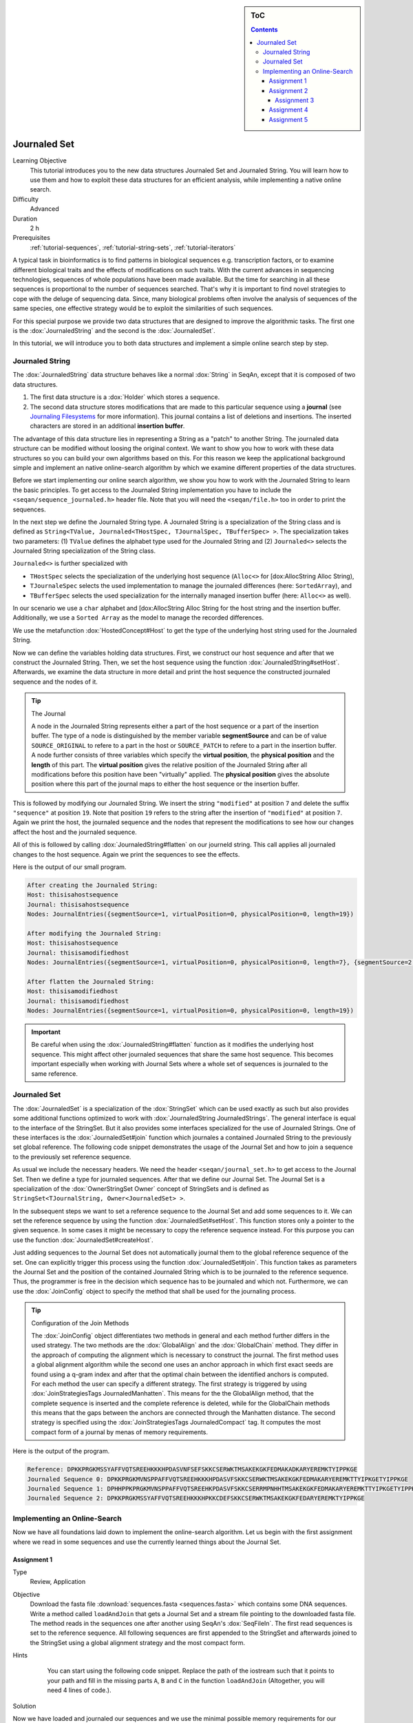 .. sidebar:: ToC

   .. contents::


.. _tutorial-data-journaling:

Journaled Set
=============

Learning Objective
  This tutorial introduces you to the new data structures Journaled Set and Journaled String.
  You will learn how to use them and how to exploit these data structures for an efficient analysis, while implementing a native online search.

Difficulty
  Advanced

Duration
  2 h

Prerequisites
  :ref:`tutorial-sequences`, :ref:`tutorial-string-sets`, :ref:`tutorial-iterators`

A typical task in bioinformatics is to find patterns in biological sequences e.g. transcription factors, or to examine different biological traits and the effects of modifications on such traits.
With the current advances in sequencing technologies, sequences of whole populations have been made available.
But the time for searching in all these sequences is proportional to the number of sequences searched.
That's why it is important to find novel strategies to cope with the deluge of sequencing data.
Since, many biological problems often involve the analysis of sequences of the same species, one effective strategy would be to exploit the similarities of such sequences.

For this special purpose we provide two data structures that are designed to improve the algorithmic tasks.
The first one is the :dox:`JournaledString` and the second is the :dox:`JournaledSet`.

In this tutorial, we will introduce you to both data structures and implement a simple online search step by step.

Journaled String
----------------

The :dox:`JournaledString` data structure behaves like a normal :dox:`String` in SeqAn, except that it is composed of two data structures.

#. The first data structure is a :dox:`Holder` which stores a sequence.
#. The second data structure stores modifications that are made to this particular sequence using a **journal** (see `Journaling Filesystems <http://en.wikipedia.org/wiki/Journaling_file_system>`_ for more information).
   This journal contains a list of deletions and insertions.
   The inserted characters are stored in an additional **insertion buffer**.

The advantage of this data structure lies in representing a String as a "patch" to another String.
The journaled data structure can be modified without loosing the original context.
We want to show you how to work with these data structures so you can build your own algorithms based on this.
For this reason we keep the applicational background simple and implement an native online-search algorithm by which we examine different properties of the data structures.

Before we start implementing our online search algorithm, we show you how to work with the Journaled String to learn the basic principles.
To get access to the Journaled String implementation you have to include the ``<seqan/sequence_journaled.h>`` header file.
Note that you will need the ``<seqan/file.h>`` too in order to print the sequences.

.. includefrags:: demos/tutorial/journaled_set/example_journal_string_basic.cpp
   :fragment: main

In the next step we define the Journaled String type.
A Journaled String is a specialization of the String class and is defined as ``String<TValue, Journaled<THostSpec, TJournalSpec, TBufferSpec> >``.
The specialization takes two parameters: (1) ``TValue`` defines the alphabet type used for the Journaled String and (2) ``Journaled<>`` selects the Journaled String specialization of the String class.

``Journaled<>`` is further specialized with

* ``THostSpec`` selects the specialization of the underlying host sequence (``Alloc<>`` for [dox:AllocString Alloc String),
* ``TJournaleSpec`` selects the used implementation to manage the journaled differences (here: ``SortedArray``), and
* ``TBufferSpec`` selects the used specialization for the internally managed insertion buffer (here: ``Alloc<>`` as well).

In our scenario we use a ``char`` alphabet and [dox:AllocString Alloc String for the host string and the insertion buffer.
Additionally, we use a ``Sorted Array`` as the model to manage the recorded differences.

We use the metafunction :dox:`HostedConcept#Host` to get the type of the underlying host string used for the Journaled String.

.. includefrags:: demos/tutorial/journaled_set/example_journal_string_basic.cpp
   :fragment: typedef

Now we can define the variables holding data structures.
First, we construct our host sequence and after that we construct the Journaled String.
Then, we set the host sequence using the function :dox:`JournaledString#setHost`.
Afterwards, we examine the data structure in more detail and print the host sequence the constructed journaled sequence and the nodes of it.

.. includefrags:: demos/tutorial/journaled_set/example_journal_string_basic.cpp
   :fragment: init

.. tip::

    The Journal

    A node in the Journaled String represents either a part of the host sequence or a part of the insertion buffer.
    The type of a node is distinguished by the member variable **segmentSource** and can be of value ``SOURCE_ORIGINAL`` to refere to a part in the host or ``SOURCE_PATCH`` to refere to a part in the insertion buffer.
    A node further consists of three variables which specify the **virtual position**, the **physical position** and the **length** of this part.
    The **virtual position** gives the relative position of the Journaled String after all modifications before this position have been "virtually" applied.
    The **physical position** gives the absolute position where this part of the journal maps to either the host sequence or the insertion buffer.

This is followed by modifying our Journaled String.
We insert the string ``"modified"`` at position ``7`` and delete the suffix ``"sequence"`` at position ``19``.
Note that position ``19`` refers to the string after the insertion of ``"modified"`` at position ``7``.
Again we print the host, the journaled sequence and the nodes that represent the modifications to see how our changes affect the host and the journaled sequence.

.. includefrags:: demos/tutorial/journaled_set/example_journal_string_basic.cpp
   :fragment: modification

All of this is followed by calling :dox:`JournaledString#flatten` on our journeld string.
This call applies all journaled changes to the host sequence.
Again we print the sequences to see the effects.

.. includefrags:: demos/tutorial/journaled_set/example_journal_string_basic.cpp
   :fragment: flatten

Here is the output of our small program.

.. code-block:: console

   After creating the Journaled String:
   Host: thisisahostsequence
   Journal: thisisahostsequence
   Nodes: JournalEntries({segmentSource=1, virtualPosition=0, physicalPosition=0, length=19})

   After modifying the Journaled String:
   Host: thisisahostsequence
   Journal: thisisamodifiedhost
   Nodes: JournalEntries({segmentSource=1, virtualPosition=0, physicalPosition=0, length=7}, {segmentSource=2, virtualPosition=7, physicalPosition=0, length=8}, {segmentSource=1, virtualPosition=15, physicalPosition=7, length=4})

   After flatten the Journaled String:
   Host: thisisamodifiedhost
   Journal: thisisamodifiedhost
   Nodes: JournalEntries({segmentSource=1, virtualPosition=0, physicalPosition=0, length=19})

.. important::

   Be careful when using the :dox:`JournaledString#flatten` function as it modifies the underlying host sequence.
   This might affect other journaled sequences that share the same host sequence.
   This becomes important especially when working with Journal Sets where a whole set of sequences is journaled to the same reference.

Journaled Set
-------------

The :dox:`JournaledSet` is a specialization of the :dox:`StringSet` which can be used exactly as such but also provides some additional functions optimized to work with :dox:`JournaledString JournaledStrings`.
The general interface is equal to the interface of the StringSet.
But it also provides some interfaces specialized for the use of Journaled Strings.
One of these interfaces is the :dox:`JournaledSet#join` function which journales a contained Journaled String to the previously set global reference.
The following code snippet demonstrates the usage of the Journal Set and how to join a sequence to the previously set reference sequence.

As usual we include the necessary headers.
We need the header ``<seqan/journal_set.h>`` to get access to the Journal Set.
Then we define a type for journaled sequences.
After that we define our Journal Set.
The Journal Set is a specialization of the :dox:`OwnerStringSet Owner` concept of StringSets and is defined as ``StringSet<TJournalString, Owner<JournaledSet> >``.

.. includefrags:: demos/tutorial/journaled_set/example_join.cpp
   :fragment: main

In the subsequent steps we want to set a reference sequence to the Journal Set and add some sequences to it.
We can set the reference sequence by using the function :dox:`JournaledSet#setHost`.
This function stores only a pointer to the given sequence.
In some cases it might be necessary to copy the reference sequence instead.
For this purpose you can use the function :dox:`JournaledSet#createHost`.

.. includefrags:: demos/tutorial/journaled_set/example_join.cpp
   :fragment: init

Just adding sequences to the Journal Set does not automatically journal them to the global reference sequence of the set.
One can explicitly trigger this process using the function :dox:`JournaledSet#join`.
This function takes as parameters the Journal Set and the position of the contained Journaled String which is to be journaled to the reference sequence.
Thus, the programmer is free in the decision which sequence has to be journaled and which not.
Furthermore, we can use the :dox:`JoinConfig` object to specify the method that shall be used for the journaling process.

.. includefrags:: demos/tutorial/journaled_set/example_join.cpp
   :fragment: join

.. tip::

    Configuration of the Join Methods

    The :dox:`JoinConfig` object differentiates two methods in general and each method further differs in the used strategy.
    The two methods are the :dox:`GlobalAlign` and the :dox:`GlobalChain` method.
    They differ in the approach of computing the alignment which is necessary to construct the journal.
    The first method uses a global alignment algorithm while the second one uses an anchor approach in which first exact seeds are found using a q-gram index and after that the optimal chain between the identified anchors is computed.
    For each method the user can specify a different strategy.
    The first strategy is triggered by using :dox:`JoinStrategiesTags JournaledManhatten`.
    This means for the the GlobalAlign method, that the complete sequence is inserted and the complete reference is deleted, while for the GlobalChain methods this means that the gaps between the anchors are connected through the Manhatten distance.
    The second strategy is specified using the :dox:`JoinStrategiesTags JournaledCompact` tag. It computes the most compact form of a journal by menas of memory requirements.

Here is the output of the program.

.. code-block:: console

   Reference: DPKKPRGKMSSYAFFVQTSREEHKKKHPDASVNFSEFSKKCSERWKTMSAKEKGKFEDMAKADKARYEREMKTYIPPKGE
   Journaled Sequence 0: DPKKPRGKMVNSPPAFFVQTSREEHKKKHPDASVFSKKCSERWKTMSAKEKGKFEDMAKARYEREMKTTYIPKGETYIPPKGE
   Journaled Sequence 1: DPHHPPKPRGKMVNSPPAFFVQTSREEHKPDASVFSKKCSERRMPNHHTMSAKEKGKFEDMAKARYEREMKTTYIPKGETYIPPKGE
   Journaled Sequence 2: DPKKPRGKMSSYAFFVQTSREEHKKKHPKKCDEFSKKCSERWKTMSAKEKGKFEDARYEREMKTYIPPKGE

Implementing an Online-Search
-----------------------------

Now we have all foundations laid down to implement the online-search algorithm.
Let us begin with the first assignment where we read in some sequences and use the currently learned things about the Journal Set.

Assignment 1
""""""""""""

.. container:: assignment

   Type
     Review, Application

   Objective
     Download the fasta file :download:`sequences.fasta <sequences.fasta>` which contains some DNA sequences.
     Write a method called ``loadAndJoin`` that gets a Journal Set and a stream file pointing to the downloaded fasta file.
     The method reads in the sequences one after another using SeqAn's :dox:`SeqFileIn`.
     The first read sequences is set to the reference sequence.
     All following sequences are first appended to the StringSet and afterwards joined to the StringSet using a global alignment strategy and the most compact form.

   Hints
     .. container:: foldable

        You can start using the following code snippet. Replace the path of the iostream such that it points to your path and fill in the missing parts ``A``, ``B`` and ``C`` in the function ``loadAndJoin`` (Altogether, you will need 4 lines of code.).

       .. includefrags:: demos/tutorial/journaled_set/example_online_search_assignment1_hint.cpp
          :fragment: main

   Solution
     .. container:: foldable

        .. includefrags:: demos/tutorial/journaled_set/solution_online_search_assignment1.cpp
           :fragment: main

Now we have loaded and journaled our sequences and we use the minimal possible memory requirements for our sequences.
Let's continue and implement the exact online-search on the Journal Set.
For this purpose we write a function called ``searchPattern`` which takes a StringSet of ``String<int>`` which we use to store each hit for each sequence in the Journal Set including the reference sequence.
First we have to check whether the reference sequence is set.
If not we abort the search since we cannot guarantee a correct search when the reference is not set.
We also have to clear our ``hitSet`` to ensure there remain no phantom hits from previous searches.
Then we resize it to the number of contained Journaled Strings plus an additional space for the global reference sequence.

.. includefrags:: demos/tutorial/journaled_set/example_online_search.cpp
   :fragment: searchPatternPart1

Before we can search for the pattern in the Journaled Strings we have to find all occurrences in the reference sequence.
Therefore we call the function ``findPatternInReference`` which takes a ``String<int>`` which we use to store the hits, the global reference and the pattern.

.. includefrags:: demos/tutorial/journaled_set/example_online_search.cpp
   :fragment: searchPatternPart2

After that we implement the body to search for occurrences in the Journaled Strings.
Therefore we use ``for``-loop to iterate over all contained sequences and call for each sequence the function ``findPatternInJournalString``.
The function gets as parameters the corresponding ``String<int>`` from the ``hitSet``, the journaled sequence the pattern and the identified hits in the reference sequence.

.. includefrags:: demos/tutorial/journaled_set/example_online_search.cpp
   :fragment: searchPatternPart3

So far our program won't compile. We have to first implement the both functions ``findPatternInReference`` and ``findPatternInJournalString``.

Assignment 2
""""""""""""

.. container:: assignment

   Type
     Application

   Objective
     Implement the function ``findPatternInReference`` using a brute force pattern search algorithm.
     Store all found hits in the passed ``hits`` variable.
     Print all occurrences in the end of the ``main`` function.

   Hints
     .. container:: foldable
        The following code snippet provides you with the backbone for the search algorithm. Fill in the missing parts ``[A]``, ``[B]``, ``[C]`` and ``[D]``.

        .. includefrags:: demos/tutorial/journaled_set/example_online_search_assignment2_hint.cpp
           :fragment: findPatternInReferenceHint

   Solution
     .. container:: foldable

        Here is the solution for this function.
        Click **more...** below, to see a complete solution of everything we have done so far.

        .. includefrags:: demos/tutorial/journaled_set/solution_online_search_assignment2.cpp
           :fragment: findPatternInReference

        .. container:: foldable

           Include the necessary headers.

           .. includefrags:: demos/tutorial/journaled_set/solution_online_search_assignment2.cpp
              :fragment: include

           Implementation of the `findPatternInReference` function.

           .. includefrags:: demos/tutorial/journaled_set/solution_online_search_assignment2.cpp
              :fragment: findPatternInReference

           Implementation of the `searchPattern` function. Note that we haven't implemented the function `findPatternInJournalString` yet.

           .. includefrags:: demos/tutorial/journaled_set/solution_online_search_assignment2.cpp
              :fragment: searchPattern

           Implementation of the `loadAndJoin` function.

           .. includefrags:: demos/tutorial/journaled_set/solution_online_search_assignment2.cpp
              :fragment: loadAndJoin

           Implementation of the `main` function.

           .. includefrags:: demos/tutorial/journaled_set/solution_online_search_assignment2.cpp
              :fragment: main

           Printing the hits of the reference sequence.

           .. includefrags:: demos/tutorial/journaled_set/solution_online_search_assignment2.cpp
              :fragment: printResult

           And here is the result.

           .. code-block:: console

              Search for: GTGGT:
              Hit in reference  at 311: GTGGT	644: GTGGT

We know can search for all occurrences of a pattern in the reference sequence.
Now we can try to find all occurrences in the journaled sequences.
Therefore we implement the function ``findPatternInJournalString``.
Our function gets the variable ``hitsTarget`` which stores the hits found in the JournaledString.
It gets the search text and the pattern and finally the hits detected in the reference sequence.
Instead of searching each position in the Journaled String, we only search in areas that are new to the search.
This involves all inserted parts and all parts where the pattern crosses a border to another node.
So instead of iterating over each position we iterate over the nodes of the Journaled String.
To do so we have to determine the type of the data structure that is used by the Journaled String to manage the nodes.
We can use the metafunction :dox:`JournaledString#JournalType` for this task.
Afterwards we define an Iterator over the so called ``TJournalEntries`` data structure.

Again we check first whether the pattern fits into our sequence.

.. includefrags:: demos/tutorial/journaled_set/example_online_search.cpp
   :fragment: findPatternInJournalStringPart1

We then iterate over all nodes beginning from the first until we have reached the node in which the pattern reaches the end of the Journaled Sequence.
The function findInJournalEntries helps us to find the corresponding node.
We increment the position of the iterator by one such that it points behind the last element which is included by the search.

.. includefrags:: demos/tutorial/journaled_set/example_online_search.cpp
   :fragment: findPatternInJournalStringPart2

Now we search in each node until we have reached the end.
For each node we first check the type of the journaled operation.
If we are in an "original" node we call the function ``_findInOriginalNode``.
If we are in a "patch" node we call the function ``_findInPatchNode`` and in the end we call the function ``_searchAtBorder`` which is called for each node type and scans all possible hits at the border of a node.

.. includefrags:: demos/tutorial/journaled_set/example_online_search.cpp
   :fragment: findPatternInJournalStringPart3

Let us begin with the implementation of the function ``_findInOriginalNode``.
In this function we exploit the journaling concept such that we can speed up the search algorithm from :math:`\mathcal{O}(p \cdot n)` to :math:`\mathcal{O}(\log_2(k))`, where :math:`p` is the length of the pattern, :math:`n` is the length of the search text, and ``k`` is the number of hits identified in the reference sequence.
We need at most :math:`\log_2(k)` comparisons to find the first hit which occurred in the reference sequence that also occurs in the current original node.

Assignment 3
^^^^^^^^^^^^

.. container:: assignment

   Type
     Transfer

   Objective
     Implement the function ``_findInOriginalNode``, which identifies all shared hits between the current ``original`` node and the corresponding part in the reference sequence.
     Note you do not need to scan all positions again.
     In the end print all occurrences to the console.

   Hints
     .. container:: foldable
       The following code snippet provides you with the backbone for this function.
       Fill in the missing parts ``[A]``, ``[B]``, ``[C]``, ``[D]`` and ``[E]``.

       Use the STL function `std::upper_bound <http://www.cplusplus.com/reference/algorithm/upper_bound/>`_ to conduct a binary search to find the first possible hit from the reference that is also represented by the current node.

       .. includefrags:: demos/tutorial/journaled_set/example_online_search_assignment3_hint.cpp
          :fragment: findInOriginalNode

   Solution
     .. container:: foldable

       Here is the solution to this function.
       Click **more...** below, to see a complete solution of everything we have done so far.

       .. includefrags:: demos/tutorial/journaled_set/solution_online_search_assignment3.cpp
          :fragment: findInOriginalNode

       .. container:: foldable

          Include the necessary headers.

          .. includefrags:: demos/tutorial/journaled_set/solution_online_search_assignment3.cpp
             :fragment: include

          We know implement the method to search for hits in an original node.
          We only need to check if the current node covers a region of the reference in which we've found a hit.
          We use the function `std::upper_bound <http://www.cplusplus.com/reference/algorithm/upper_bound/>`_ to find the first element that is greater than the current physical position.
          Since, we've found an upper bound we have to check additionally if there exists a previous hit that lies directly on the physical begin position of our current node.
          We then include all hits that fit into this current node until we have found the first position where the pattern would cross the border of this node or we have reached the end of the reference hit set.

          .. includefrags:: demos/tutorial/journaled_set/solution_online_search_assignment3.cpp
            :fragment: findInOriginalNode

          Implementing the backbone to search for a pattern in the reference string.

          .. includefrags:: demos/tutorial/journaled_set/solution_online_search_assignment3.cpp
            :fragment: findPatternInJournalString

          Implementing the search within the reference sequence.

          .. includefrags:: demos/tutorial/journaled_set/solution_online_search_assignment3.cpp
            :fragment: findPatternInReference

          Implementing the backbone of the search.

          .. includefrags:: demos/tutorial/journaled_set/solution_online_search_assignment3.cpp
            :fragment: searchPattern

          Implement the `laodAndJoin` method.

          .. includefrags:: demos/tutorial/journaled_set/solution_online_search_assignment3.cpp
            :fragment: loadAndJoin

          Implementing the main method.

          .. includefrags:: demos/tutorial/journaled_set/solution_online_search_assignment3.cpp
            :fragment: main

          Printing the hits of the reference sequence.

          .. includefrags:: demos/tutorial/journaled_set/solution_online_search_assignment3.cpp
            :fragment: printResultReference

          Printing the hits of the journaled sequences.

          .. includefrags:: demos/tutorial/journaled_set/solution_online_search_assignment3.cpp
            :fragment: printResultJournalSequence

          And here is the result.

          .. code-block:: console

             Search for: GTGGT:
             Hit in reference  at 311: GTGGT	644: GTGGT
             Hit in sequence 0 at 312: GTGGT
             Hit in sequence 1 at 308: GTGGT
             Hit in sequence 2 at 311: GTGGT
             Hit in sequence 3 at 327: GTGGT
             Hit in sequence 4 at 317: GTGGT
             Hit in sequence 5 at 320: GTGGT

We are almost at the end of our online-search algorithm.
Let's now implement the method ``_findInPatchNode``.
We basically had this already implemented when we wrote the search function for the reference. Let's recall this part together.

First we write the body of our function and define now an Iterator over the Journaled String.

.. includefrags:: demos/tutorial/journaled_set/example_online_search.cpp
   :fragment: findInPatchNodePart1

We know specify the range in which we are searching for the pattern.
This range starts at the current physical position of the insertion buffer and ends at the last position of this node where the pattern completely fits.

.. includefrags:: demos/tutorial/journaled_set/example_online_search.cpp
   :fragment: findInPatchNodePart2

We need to use a second temporary iterator which is used to compare the current value with the pattern.
If all positions matches then we report a match at the current virtual position.

.. includefrags:: demos/tutorial/journaled_set/example_online_search.cpp
   :fragment: findInPatchNodePart3

To ensure that we are not missing any hits we also have to scan the regions where the pattern is leaving the current node.
You can solve this problem in the next assignment.

Assignment 4
""""""""""""

.. container:: assignment

   Type
     Review

   Objective
     Implement the last function ``_searchAtBorder``, which identifies all hits that cross the border of the current node to the next node.

   Hints
     .. container:: foldable

       The following code snippet provides you with the backbone for this function.
       Fill in the missing parts ``[A]``, ``[B]``, ``[C]`` and ``[D]``.

       .. includefrags:: demos/tutorial/journaled_set/example_online_search_assignment4_hint.cpp
          :fragment: searchAtBorder

   Solution
     .. container:: foldable

        Here is the solution to this function.
        Click **more...** below, to see a complete solution of everything we have done so far.

       .. includefrags:: demos/tutorial/journaled_set/solution_online_search_assignment4.cpp
          :fragment: searchAtBorder

       .. container:: foldable

          Include the necessary headers.

          .. includefrags:: demos/tutorial/journaled_set/solution_online_search_assignment4.cpp
            :fragment: include

          Search at the border the current node for the pattern.

          .. includefrags:: demos/tutorial/journaled_set/solution_online_search_assignment4.cpp
            :fragment: searchAtBorder

          Search for the pattern in the insertion region covered by the current node.

          .. includefrags:: demos/tutorial/journaled_set/solution_online_search_assignment4.cpp
            :fragment: findInPatchNode

          Check if hit was reported for this region in the reference sequence.

          .. includefrags:: demos/tutorial/journaled_set/solution_online_search_assignment4.cpp
            :fragment: findInOriginalNode

          Implementing the backbone of the search for the Journaled String.

          .. includefrags:: demos/tutorial/journaled_set/solution_online_search_assignment4.cpp
            :fragment: findPatternInJournalStringPart1

          Implementing the search for the reference sequence.

          .. includefrags:: demos/tutorial/journaled_set/solution_online_search_assignment4.cpp
            :fragment: findPatternInReference

          The backbone of the search method.

          .. includefrags:: demos/tutorial/journaled_set/solution_online_search_assignment4.cpp
            :fragment: searchPatternPart1

          Loading and joining the sequences.

          .. includefrags:: demos/tutorial/journaled_set/solution_online_search_assignment4.cpp
            :fragment: loadAndJoin

          Implementing the main function.

          .. includefrags:: demos/tutorial/journaled_set/solution_online_search_assignment4.cpp
            :fragment: main

          Reporting the identified hits.

          .. includefrags:: demos/tutorial/journaled_set/solution_online_search_assignment4.cpp
            :fragment: printResult

          And here is the result.

          .. code-block:: console

             Search for: GTGGT:
             Hit in reference  at 311: GTGGT	644: GTGGT
             Hit in sequence 0 at 151: GTGGT	312: GTGGT
             Hit in sequence 1 at 308: GTGGT
             Hit in sequence 2 at 311: GTGGT	507: GTGGT
             Hit in sequence 3 at 327: GTGGT
             Hit in sequence 4 at 307: GTGGT	312: GTGGT	317: GTGGT
             Hit in sequence 5 at 0: GTGGT	320: GTGGT	986: GTGGT

Congratulations!
You have just implemented a cool online-search which is speed up by exploiting the parallelism given by the data set.
And here is the final result.

.. code-block:: console

   Search for: GTGGT:
   Hit in reference  at 311: GTGGT 644: GTGGT
   Hit in sequence 0 at 151: GTGGT 312: GTGGT
   Hit in sequence 1 at 308: GTGGT
   Hit in sequence 2 at 311: GTGGT 507: GTGGT
   Hit in sequence 3 at 327: GTGGT
   Hit in sequence 4 at 307: GTGGT 312: GTGGT  317: GTGGT
   Hit in sequence 5 at 0: GTGGT   320: GTGGT  986: GTGGT

Assignment 5
""""""""""""

.. container:: assignment

   Type
     Transfer

   Objective
     Try to replace the brute force versions using using SeqAn's :dox:`Finder` and :dox:`Pattern` concept.
     You can find additional material to this topic in the :ref:`tutorial-pattern-matching` Tutorial.

   Solution
     .. container:: foldable

        Now we want to replace the brute force methods with some cool pattern matching algorithms.
        Therefore we include the header `<seqan/finder.h>`.

        .. includefrags:: demos/tutorial/journaled_set/solution_online_search_finder.cpp
          :fragment: include

        Now we can use the :dox:`Finder` interface of SeqAn.
        One cool thing of the usage of the Finder class is that we don't have to check for the borders anymore.
        This will do the Finder for us.
        We only have to specify the correct infix over which the Finder should iterate to find the pattern.
        We first compute the positions that enclose the search region.
        Afterwards, we get an infix for this region and pass it to the Finder's constructor.
        We also have to define the :dox:`Pattern` object which gets the pattern we are searching for.
        Then we can simply call the function :dox:`Finder#find` until we there is no more match.
        Be careful when storing the position that the Finder is returning.
        We have to recompute the correct virtual position since we used an infix of the original search text.

        .. includefrags:: demos/tutorial/journaled_set/solution_online_search_finder.cpp
          :fragment: searchAtBorder

        So the biggest change is done.
        We simply repeat the changes from above and watch to get the correct virtual position.

        .. includefrags:: demos/tutorial/journaled_set/solution_online_search_finder.cpp
          :fragment: findInPatchNodePart1

        Of course we don't need to change anything for the original nodes.

        .. includefrags:: demos/tutorial/journaled_set/solution_online_search_finder.cpp
          :fragment: findInOriginalNode

        Also the function `findPatternInJournalString` remains the same.

        .. includefrags:: demos/tutorial/journaled_set/solution_online_search_finder.cpp
          :fragment: findPatternInJournalString

        We will switch to the Finder concept for the function `findPatternInReference` too.
        This is done quickly, since we have the basis already laid down in the previous functions.

        .. includefrags:: demos/tutorial/journaled_set/solution_online_search_finder.cpp
          :fragment: findPatternInReference

        From here on, we don't have to change anything.

        .. includefrags:: demos/tutorial/journaled_set/solution_online_search_finder.cpp
          :fragment: searchPatternPart1

        We write the same main body ...

        .. includefrags:: demos/tutorial/journaled_set/solution_online_search_finder.cpp
          :fragment: laodAndJoin

        and finally print the results.

        .. includefrags:: demos/tutorial/journaled_set/solution_online_search_finder.cpp
          :fragment: main

        And here is the result using the Finder and Pattern concept of SeqAn.

        .. code-block:: console

           Search for: GTGGT:
           Hit in reference  at 311: GTGGT	644: GTGGT
           Hit in sequence 0 at 151: GTGGT	312: GTGGT
           Hit in sequence 1 at 308: GTGGT
           Hit in sequence 2 at 311: GTGGT	507: GTGGT
           Hit in sequence 3 at 327: GTGGT
           Hit in sequence 4 at 307: GTGGT	312: GTGGT	317: GTGGT
           Hit in sequence 5 at 0: GTGGT	320: GTGGT	986: GTGGT
